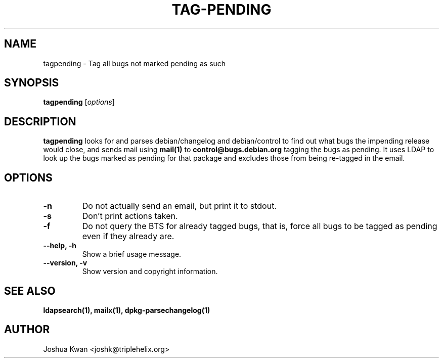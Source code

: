 .TH TAG-PENDING 1 "Debian Utilities" "DEBIAN" \" -*- nroff -*-
.SH NAME
tagpending \- Tag all bugs not marked pending as such
.SH SYNOPSIS
\fBtagpending\fR [\fIoptions\fR] 
.SH DESCRIPTION
\fBtagpending\fR looks for and parses debian/changelog and debian/control
to find out what bugs the impending release would close, and sends mail using
\fBmail(1)\fR to \fBcontrol@bugs.debian.org\fR tagging the bugs as pending. It
uses LDAP to look up the bugs marked as pending for that package and excludes
those from being re-tagged in the email.
.SH OPTIONS
.TP
.B \-n
Do not actually send an email, but print it to stdout.
.TP
.B \-s
Don't print actions taken.
.TP
.B \-f
Do not query the BTS for already tagged bugs, that is, force all bugs to
be tagged as pending even if they already are.
.TP
.B \-\-help, \-h
Show a brief usage message.
.TP
.B \-\-version, \-v
Show version and copyright information.
.SH "SEE ALSO"
.BR ldapsearch(1),
.BR mailx(1),
.BR dpkg-parsechangelog(1)
.SH AUTHOR
Joshua Kwan <joshk@triplehelix.org>
